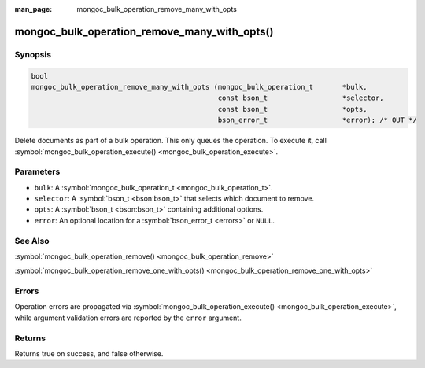 :man_page: mongoc_bulk_operation_remove_many_with_opts

mongoc_bulk_operation_remove_many_with_opts()
=============================================

Synopsis
--------

.. code-block:: none

  bool
  mongoc_bulk_operation_remove_many_with_opts (mongoc_bulk_operation_t       *bulk,
                                               const bson_t                  *selector,
                                               const bson_t                  *opts,
                                               bson_error_t                  *error); /* OUT */

Delete documents as part of a bulk operation. This only queues the operation. To execute it, call :symbol:`mongoc_bulk_operation_execute() <mongoc_bulk_operation_execute>`.

Parameters
----------

* ``bulk``: A :symbol:`mongoc_bulk_operation_t <mongoc_bulk_operation_t>`.
* ``selector``: A :symbol:`bson_t <bson:bson_t>` that selects which document to remove.
* ``opts``: A :symbol:`bson_t <bson:bson_t>` containing additional options.
* ``error``: An optional location for a :symbol:`bson_error_t <errors>` or ``NULL``.

See Also
--------

:symbol:`mongoc_bulk_operation_remove() <mongoc_bulk_operation_remove>`

:symbol:`mongoc_bulk_operation_remove_one_with_opts() <mongoc_bulk_operation_remove_one_with_opts>`

Errors
------

Operation errors are propagated via :symbol:`mongoc_bulk_operation_execute() <mongoc_bulk_operation_execute>`, while argument validation errors are reported by the ``error`` argument.

Returns
-------

Returns true on success, and false otherwise.

